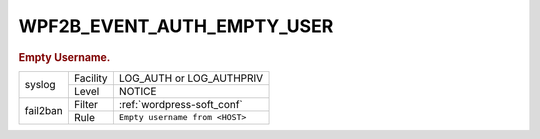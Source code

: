 .. _WPF2B_EVENT_AUTH_EMPTY_USER:

WPF2B_EVENT_AUTH_EMPTY_USER
---------------------------

.. rubric:: Empty Username.

+----------+----------+--------------------------------+
| syslog   | Facility | LOG_AUTH or LOG_AUTHPRIV       |
|          +----------+--------------------------------+
|          | Level    | NOTICE                         |
+----------+----------+--------------------------------+
| fail2ban | Filter   | :ref:`wordpress-soft_conf`     |
|          +----------+--------------------------------+
|          | Rule     | ``Empty username from <HOST>`` |
+----------+----------+--------------------------------+

.. seealso::
   :ref:`WP_FAIL2BAN_USE_AUTHPRIV`
